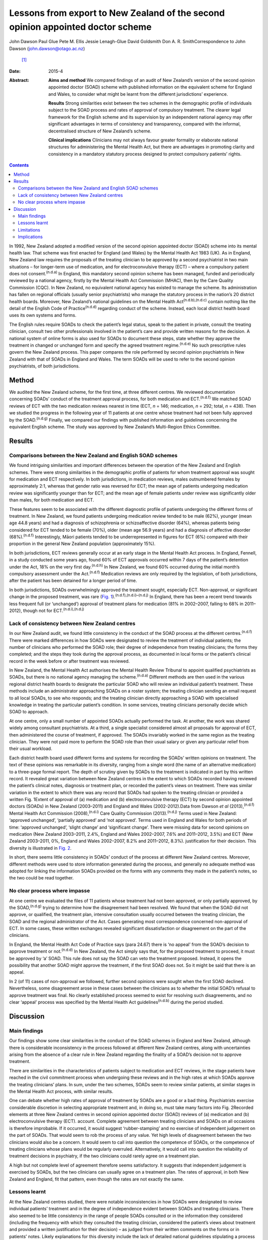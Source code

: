 ================================================================================
Lessons from export to New Zealand of the second opinion appointed doctor scheme
================================================================================

John Dawson
Paul Glue
Pete M. Ellis
Jessie Lenagh-Glue
David Goldsmith
Don A. R. SmithCorrespondence to John Dawson (john.dawson@otago.ac.nz)
 [1]_
:Date: 2015-4

:Abstract:
   **Aims and method** We compared findings of an audit of New Zealand’s
   version of the second opinion appointed doctor (SOAD) scheme with
   published information on the equivalent scheme for England and Wales,
   to consider what might be learnt from the different jurisdictions’
   experience.

   **Results** Strong similarities exist between the two schemes in the
   demographic profile of individuals subject to the SOAD process and
   rates of approval of compulsory treatment. The clearer legal
   framework for the English scheme and its supervision by an
   independent national agency may offer significant advantages in terms
   of consistency and transparency, compared with the informal,
   decentralised structure of New Zealand’s scheme.

   **Clinical implications** Clinicians may not always favour greater
   formality or elaborate national structures for administering the
   Mental Health Act, but there are advantages in promoting clarity and
   consistency in a mandatory statutory process designed to protect
   compulsory patients’ rights.


.. contents::
   :depth: 3
..

In 1992, New Zealand adopted a modified version of the second opinion
appointed doctor (SOAD) scheme into its mental health law. That scheme
was first enacted for England (and Wales) by the Mental Health Act 1983
(UK). As in England, New Zealand law requires the proposals of the
treating clinician to be approved by a second psychiatrist in two main
situations – for longer-term use of medication, and for
electroconvulsive therapy (ECT) – where a compulsory patient does not
consent.\ :sup:`(n.d.a)` In England, this mandatory second opinion
scheme has been managed, funded and periodically reviewed by a national
agency, firstly by the Mental Health Act Commission (MHAC), then by the
Care Quality Commission (CQC). In New Zealand, no equivalent national
agency has existed to manage the scheme. Its administration has fallen
on regional officials (usually senior psychiatrists) who manage the
statutory process in the nation’s 20 district health boards. Moreover,
New Zealand’s national guidelines on the Mental Health
Act\ :sup:`(n.d.b),(n.d.c)` contain nothing like the detail of the
English Code of Practice\ :sup:`(n.d.d)` regarding conduct of the
scheme. Instead, each local district health board uses its own systems
and forms.

The English rules require SOADs to check the patient’s legal status,
speak to the patient in private, consult the treating clinician, consult
two other professionals involved in the patient’s care and provide
written reasons for the decision. A national system of online forms is
also used for SOADs to document these steps, state whether they approve
the treatment in changed or unchanged form and specify the agreed
treatment regime.\ :sup:`(n.d.e)` No such prescriptive rules govern the
New Zealand process. This paper compares the role performed by second
opinion psychiatrists in New Zealand with that of SOADs in England and
Wales. The term SOADs will be used to refer to the second opinion
psychiatrists, of both jurisdictions.

.. _S1:

Method
======

We audited the New Zealand scheme, for the first time, at three
different centres. We reviewed documentation concerning SOADs’ conduct
of the treatment approval process, for both medication and
ECT.\ :sup:`(n.d.f)` We matched SOAD reviews of ECT with the two
medication reviews nearest in time (ECT, *n* = 146; medication, *n* =
292; total, *n* = 438). Then we studied the progress in the following
year of 11 patients at one centre whose treatment had not been fully
approved by the SOAD.\ :sup:`(n.d.g)` Finally, we compared our findings
with published information and guidelines concerning the equivalent
English scheme. The study was approved by New Zealand’s Multi-Region
Ethics Committee.

.. _S2:

Results
=======

.. _S3:

Comparisons between the New Zealand and English SOAD schemes
------------------------------------------------------------

We found intriguing similarities and important differences between the
operation of the New Zealand and English schemes. There were strong
similarities in the demographic profile of patients for whom treatment
approval was sought for medication and ECT respectively. In both
jurisdictions, in medication reviews, males outnumbered females by
approximately 2:1, whereas that gender ratio was reversed for ECT; the
mean age of patients undergoing medication review was significantly
younger than for ECT; and the mean age of female patients under review
was significantly older than males, for both medication and ECT.

These features seem to be associated with the different diagnostic
profile of patients undergoing the different forms of treatment. In New
Zealand, we found patients undergoing medication review tended to be
male (62%), younger (mean age 44.8 years) and had a diagnosis of
schizophrenia or schizoaffective disorder (64%), whereas patients being
considered for ECT tended to be female (70%), older (mean age 56.9
years) and had a diagnosis of affective disorder (68%).\ :sup:`(n.d.f)`
Interestingly, Māori patients tended to be underrepresented in figures
for ECT (6%) compared with their proportion in the general New Zealand
population (approximately 15%).

In both jurisdictions, ECT reviews generally occur at an early stage in
the Mental Health Act process. In England, Fennell, in a study conducted
some years ago, found 60% of ECT approvals occurred within 7 days of the
patient’s detention under the Act, 18% on the very first
day.\ :sup:`(n.d.h)` In New Zealand, we found 60% occurred during the
initial month’s compulsory assessment under the Act.\ :sup:`(n.d.f)`
Medication reviews are only required by the legislation, of both
jurisdictions, after the patient has been detained for a longer period
of time.

In both jurisdictions, SOADs overwhelmingly approved the treatment
sought, especially ECT. Non-approval, or significant change in the
proposed treatment, was rare (`Fig.
1 <#F1>`__).\ :sup:`(n.d.f),(n.d.i)–(n.d.j)` In England, there has been
a recent trend towards less frequent full (or ‘unchanged’) approval of
treatment plans for medication (81% in 2002–2007, falling to 68% in
2011–2012), though not for ECT.\ :sup:`(n.d.i),(n.d.j)`

.. _S4:

Lack of consistency between New Zealand centres
-----------------------------------------------

In our New Zealand audit, we found little consistency in the conduct of
the SOAD process at the different centres.\ :sup:`(n.d.f)` There were
marked differences in how SOADs were designated to review the treatment
of individual patients; the number of clinicians who performed the SOAD
role; their degree of independence from treating clinicians; the forms
they completed; and the steps they took during the approval process, as
documented in local forms or the patient’s clinical record in the week
before or after treatment was reviewed.

In New Zealand, the Mental Health Act authorises the Mental Health
Review Tribunal to appoint qualified psychiatrists as SOADs, but there
is no national agency managing the scheme.\ :sup:`(n.d.a)` Different
methods are then used in the various regional district health boards to
designate the particular SOAD who will review an individual patient’s
treatment. These methods include an administrator approaching SOADs on a
roster system; the treating clinician sending an email request to all
local SOADs, to see who responds; and the treating clinician directly
approaching a SOAD with specialised knowledge in treating the particular
patient’s condition. In some services, treating clinicians personally
decide which SOAD to approach.

At one centre, only a small number of appointed SOADs actually performed
the task. At another, the work was shared widely among consultant
psychiatrists. At a third, a single specialist considered almost all
proposals for approval of ECT, then administered the course of
treatment, if approved. The SOADs invariably worked in the same region
as the treating clinician. They were not paid more to perform the SOAD
role than their usual salary or given any particular relief from their
usual workload.

Each district health board used different forms and systems for
recording the SOADs’ written opinions on treatment. The text of these
opinions was remarkable in its diversity, ranging from a single word
(the name of an alternative medication) to a three-page formal report.
The depth of scrutiny given by SOADs to the treatment is indicated in
part by this written record. It revealed great variation between New
Zealand centres in the extent to which SOADs recorded having reviewed
the patient’s clinical notes, diagnosis or treatment plan, or recorded
the patient’s views on treatment. There was similar variation in the
extent to which there was any record that SOADs had spoken to the
treating clinician or provided a written Fig. 1Extent of approval of (a)
medication and (b) electroconvulsive therapy (ECT) by second opinion
appointed doctors (SOADs) in New Zealand (2003–2011) and England and
Wales (2002-2012).Data from Dawson *et al* (2013),\ :sup:`(n.d.f)`
Mental Health Act Commission (2008),\ :sup:`(n.d.i)` Care Quality
Commission (2013).\ :sup:`(n.d.j)` Terms used in New Zealand: ‘approved
unchanged’, ‘partially approved’ and ‘not approved’. Terms used in
England and Wales for both periods of time: ‘approved unchanged’,
‘slight change’ and ‘significant change’. There were missing data for
second opinions on medication (New Zealand 2003–2011, 2.4%, England and
Wales 2002–2007, 7.6% and 2011–2012, 3.5%) and ECT (New Zealand
2003–2011, 0%, England and Wales 2002–2007, 8.2% and 2011–2012, 8.3%).
justification for their decision. This diversity is illustrated in `Fig.
2 <#F2>`__.

In short, there seems little consistency in SOADs’ conduct of the
process at different New Zealand centres. Moreover, different methods
were used to store information generated during the process, and
generally no adequate method was adopted for linking the information
SOADs provided on the forms with any comments they made in the patient’s
notes, so the two could be read together.

.. _S5:

No clear process where impasse
------------------------------

At one centre we evaluated the files of 11 patients whose treatment had
not been approved, or only partially approved, by the
SOAD,\ :sup:`(n.d.g)` trying to determine how the disagreement had been
resolved. We found that when the SOAD did not approve, or qualified, the
treatment plan, intensive consultation usually occurred between the
treating clinician, the SOAD and the regional administrator of the Act.
Cases generating most correspondence concerned non-approval of ECT. In
some cases, these written exchanges revealed significant dissatisfaction
or disagreement on the part of the clinicians.

In England, the Mental Health Act Code of Practice says (para 24.67)
there is ‘no appeal’ from the SOAD’s decision to approve treatment or
not.\ :sup:`(n.d.d)` In New Zealand, the Act simply says that, for the
proposed treatment to proceed, it must be approved by ‘a’ SOAD. This
rule does not say the SOAD can veto the treatment proposed. Instead, it
opens the possibility that another SOAD might approve the treatment, if
the first SOAD does not. So it might be said that there is an appeal.

In 2 (of 11) cases of non-approval we followed, further second opinions
were sought when the first SOAD declined. Nevertheless, some
disagreement arose in these cases between the clinicians as to whether
the initial SOAD’s refusal to approve treatment was final. No clearly
established process seemed to exist for resolving such disagreements,
and no clear ‘appeal’ process was specified by the Mental Health Act
guidelines\ :sup:`(n.d.b)` during the period studied.

.. _S6:

Discussion
==========

.. _S7:

Main findings
-------------

Our findings show some clear similarities in the conduct of the SOAD
schemes in England and New Zealand, although there is considerable
inconsistency in the process followed at different New Zealand centres,
along with uncertainties arising from the absence of a clear rule in New
Zealand regarding the finality of a SOAD’s decision not to approve
treatment.

There are similarities in the characteristics of patients subject to
medication and ECT reviews, in the stage patients have reached in the
civil commitment process when undergoing these reviews and in the high
rates at which SOADs approve the treating clinicians’ plans. In sum,
under the two schemes, SOADs seem to review similar patients, at similar
stages in the Mental Health Act process, with similar results.

One can debate whether high rates of approval of treatment by SOADs are
a good or a bad thing. Psychiatrists exercise considerable discretion in
selecting appropriate treatment and, in doing so, must take many factors
into Fig. 2Recorded elements at three New Zealand centres in second
opinion appointed doctor (SOAD) reviews of (a) medication and (b)
electroconvulsive therapy (ECT). account. Complete agreement between
treating clinicians and SOADs on all occasions is therefore improbable.
If it occurred, it would suggest ‘rubber-stamping’ and no exercise of
independent judgement on the part of SOADs. That would seem to rob the
process of any value. Yet high levels of disagreement between the two
clinicians would also be a concern. It would seem to call into question
the competence of SOADs, or the competence of treating clinicians whose
plans would be regularly overruled. Alternatively, it would call into
question the reliability of treatment decisions in psychiatry, if the
two clinicians could rarely agree on a treatment plan.

A high but not complete level of agreement therefore seems satisfactory.
It suggests that independent judgement is exercised by SOADs, but the
two clinicians can usually agree on a treatment plan. The rates of
approval, in both New Zealand and England, fit that pattern, even though
the rates are not exactly the same.

.. _S8:

Lessons learnt
--------------

At the New Zealand centres studied, there were notable inconsistencies
in how SOADs were designated to review individual patients’ treatment
and in the degree of independence evident between SOADs and treating
clinicians. There also seemed to be little consistency in the range of
people SOADs consulted or in the information they considered (including
the frequency with which they consulted the treating clinician,
considered the patient’s views about treatment and provided a written
justification for their decision) – as judged from their written
comments on the forms or in patients’ notes. Likely explanations for
this diversity include the lack of detailed national guidelines
stipulating a process to follow, lack of specific training or funding
for SOADs who perform the role, and absence of decisions of New Zealand
courts reviewing the SOADs’ conduct against legal standards of
procedural fairness.

A notable feature of the New Zealand situation is the absence of a ‘no
appeal’ rule. In cases where SOADs declined to approve treatment,
intense consultation usually occurred, but this did not always produce
agreement between the SOAD and treating clinician on an amended
treatment plan. Approval from another SOAD might then be sought, on the
premise that treatment could proceed if ‘a’ positive opinion was
obtained.

The ‘no appeal’ rule in England is more final and certain. It may
encourage SOADs and treating clinicians to negotiate an amended
treatment plan to permit some form of agreed treatment to proceed, when
the patient is detained for treatment under the Act. It is interesting
that the MHAC and CQC publish no figures on cases in which SOAD approval
is declined. They report only cases in which the treating clinician’s
plan was approved ‘unchanged’, ‘slightly changed’, or ‘significantly
changed’. There is in fact no space on the current CQC form for English
SOADs to say they decline. Presumably they could simply decline to sign
the form and – if there was ‘no appeal’ – that would seem to mean the
treatment could not proceed.

This does not mean that all disagreements in England between treating
clinicians and SOADs are happily resolved. The ‘no appeal’ rule may
confer sufficient authority on SOADs to secure amendment of the
treatment plan, in most cases, and conferring such authority on SOADs
may be more readily justified where – as in England, but not New Zealand
– senior psychiatrists are selected, trained, funded and supervised by
an independent national agency to perform the task. But it is not wholly
obvious why one SOAD should have final authority to approve the
treatment or not, and some treating clinicians are no doubt left
aggrieved by the SOAD’s decision. The SOAD does not carry continuing
responsibility for the patient’s care, and the treating clinician may
have far more knowledge of the patient and be a specialist in treatment
of the patient’s particular condition. So why should the treating
clinician be overruled by another clinician, with no right of appeal?

Greater knowledge on the part of the treating clinician should, of
course, be taken into account by the SOAD when making their decision.
But a case can be made for the New Zealand position: that treatment
should be permitted provided ‘a’ SOAD approves. This produces something
like an appeal from the first SOAD’s decision. Any appeal process should
be clearly specified, however, and should not be capable of manipulation
by the treating clinician.

The new New Zealand guidelines regarding the Mental Health Act, issued
in 2012\ :sup:`(n.d.c)` after closure of the period we studied, address
the matter more fully. They suggest (at para 10.2.2) that, where the
first SOAD declines to approve, the regional administrator of the Mental
Health Act (although not the treating clinician) may ‘direct that
another approved psychiatrist provide a second opinion’. So the process
of obtaining another SOAD’s opinion is to be managed by a senior
psychiatric administrator, not by the treating clinician. One can
imagine such a process being managed in England by the CQC.

Nevertheless, through this ‘appeal’ process the first SOAD’s view can be
trumped. So then we may ask: why should the second SOAD’s view be
preferred to the first, and will ‘shopping around’ for opinions somehow
occur? In the end one might conclude that the practical advantages of
finality justify accepting the first SOAD’s view, and support the ‘no
appeal’ rule.

Other changes to the New Zealand scheme might be made to try to capture
some advantages of the English superstructure. The new guidelines in New
Zealand suggest SOADs should consider, before approving treatment: the
history of the patient’s illness and prior pharmaceutical regime; the
risks and benefits of potential treatment approaches; the patient’s
views, as far as they can be ascertained; and whether the treatment is
of maximal benefit to the patient and appropriate to their
condition.\ :sup:`(n.d.c)` This provides some guidance on the process to
follow. But the guidelines could go further, to specify clearly the
degree of independence required between SOADs and treating clinicians,
and the information SOADs should record. The Ministry could promulgate a
system of online forms to be used nationally. Completion of the forms
would confirm the necessary steps have been taken, and the forms could
be used to collate data, publish statistics and make the process more
transparent, as has occurred in England with reports from the MHAC and
CQC.\ :sup:`(n.d.i)–(n.d.j)`

.. _S9:

Limitations
-----------

The shortcomings of this study must be acknowledged. The retrospective
data collection for our audit was based on written forms and clinical
notes. It is a study of documented steps and is likely to underestimate
the intensity of treatment review SOADs conducted. Our general audit
only covered the process at 3 New Zealand district health boards (out of
20) and our substudy covered a small number of non-approved cases at a
single board. The audit discovered significant diversity in practice
between district health boards, so generalising to other boards may be
inappropriate.

.. _S10:

Implications
------------

In our audit, 438 examples of the SOAD process were studied at the three
sites. These related to both medication and ECT, and the results show
clear parallels between the operation of the New Zealand and English
schemes. Our substudy of non-approved cases is, we believe, the first of
its kind. In conclusion, the inconsistencies revealed in the conduct of
the process at different New Zealand centres should encourage clinicians
in England and Wales to value their clear national guidelines and forms.
It shows the benefits of the structure, training, funding and reporting
provided by the MHAC and CQC. Clinicians may not always value greater
formality or elaborate structures for administration of the Mental
Health Act. But, in light of New Zealand’s experience, we suggest that
central administration of a SOAD scheme can confer advantages in terms
of clarity and consistency that are particularly desirable in a
mandatory process designed to protect compulsory patients’ rights.

.. container:: references csl-bib-body hanging-indent
   :name: refs

   .. container:: csl-entry
      :name: ref-R1

      n.d.a.

   .. container:: csl-entry
      :name: ref-R2

      n.d.b.

   .. container:: csl-entry
      :name: ref-R3

      n.d.c.

   .. container:: csl-entry
      :name: ref-R4

      n.d.d.

   .. container:: csl-entry
      :name: ref-R5

      n.d.e.

   .. container:: csl-entry
      :name: ref-R6

      n.d.f.

   .. container:: csl-entry
      :name: ref-R7

      n.d.g.

   .. container:: csl-entry
      :name: ref-R8

      n.d.h.

   .. container:: csl-entry
      :name: ref-R9

      n.d.i.

   .. container:: csl-entry
      :name: ref-R11

      n.d.j.

.. [1]
   **John Dawson** is a professor in the Faculty of Law at the
   University of Otago, Dunedin. **Paul Glue** is a professor in the
   Department of Psychological Medicine at the University of Otago,
   Dunedin. **Pete M. Ellis** is a professor in the Department of
   Psychological Medicine at the University of Otago, Wellington.
   **Jessie Lenagh-Glue** is a research assistant in the Faculty of Law
   at the University of Otago, Dunedin. **David Goldsmith** is a
   consultant psychiatrist at the Waitemata District Health Board,
   Auckland. **Don A. R. Smith** is a research fellow at the Department
   of Psychological Medicine at the University of Otago, Wellington, New
   Zealand.
